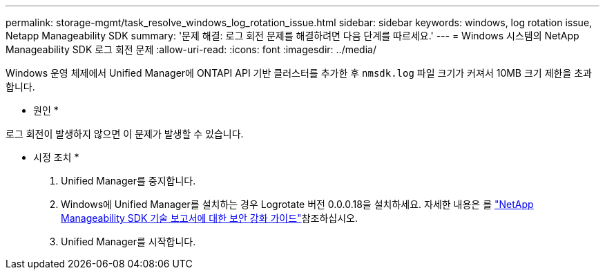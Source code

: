 ---
permalink: storage-mgmt/task_resolve_windows_log_rotation_issue.html 
sidebar: sidebar 
keywords: windows, log rotation issue, Netapp Manageability SDK 
summary: '문제 해결: 로그 회전 문제를 해결하려면 다음 단계를 따르세요.' 
---
= Windows 시스템의 NetApp Manageability SDK 로그 회전 문제
:allow-uri-read: 
:icons: font
:imagesdir: ../media/


[role="lead"]
Windows 운영 체제에서 Unified Manager에 ONTAPI API 기반 클러스터를 추가한 후  `nmsdk.log` 파일 크기가 커져서 10MB 크기 제한을 초과합니다.

* 원인 *

로그 회전이 발생하지 않으면 이 문제가 발생할 수 있습니다.

* 시정 조치 *

. Unified Manager를 중지합니다.
. Windows에 Unified Manager를 설치하는 경우 Logrotate 버전 0.0.0.18을 설치하세요. 자세한 내용은 를 link:https://www.netapp.com/pdf.html?item=/media/78941-tr-4945.pdf["NetApp Manageability SDK 기술 보고서에 대한 보안 강화 가이드"^]참조하십시오.
. Unified Manager를 시작합니다.

